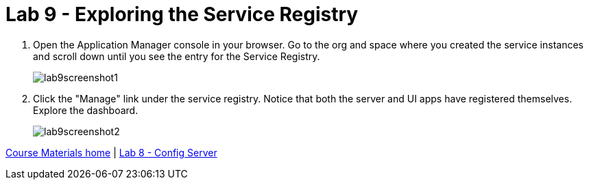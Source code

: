 :compat-mode:
= Lab 9 - Exploring the Service Registry

. Open the Application Manager console in your browser.  Go to the org and space where you created the service instances and scroll down until you see the entry for the Service Registry.
+
image::../../Common/images/lab9screenshot1.png[]

. Click the "Manage" link under the service registry. Notice that both the server and UI apps have registered themselves. Explore the dashboard.
+
image::../../Common/images/lab9screenshot2.png[]

link:/README.md#course-materials[Course Materials home] | link:/session_04/lab_08/lab_08.adoc[Lab 8 - Config Server]
